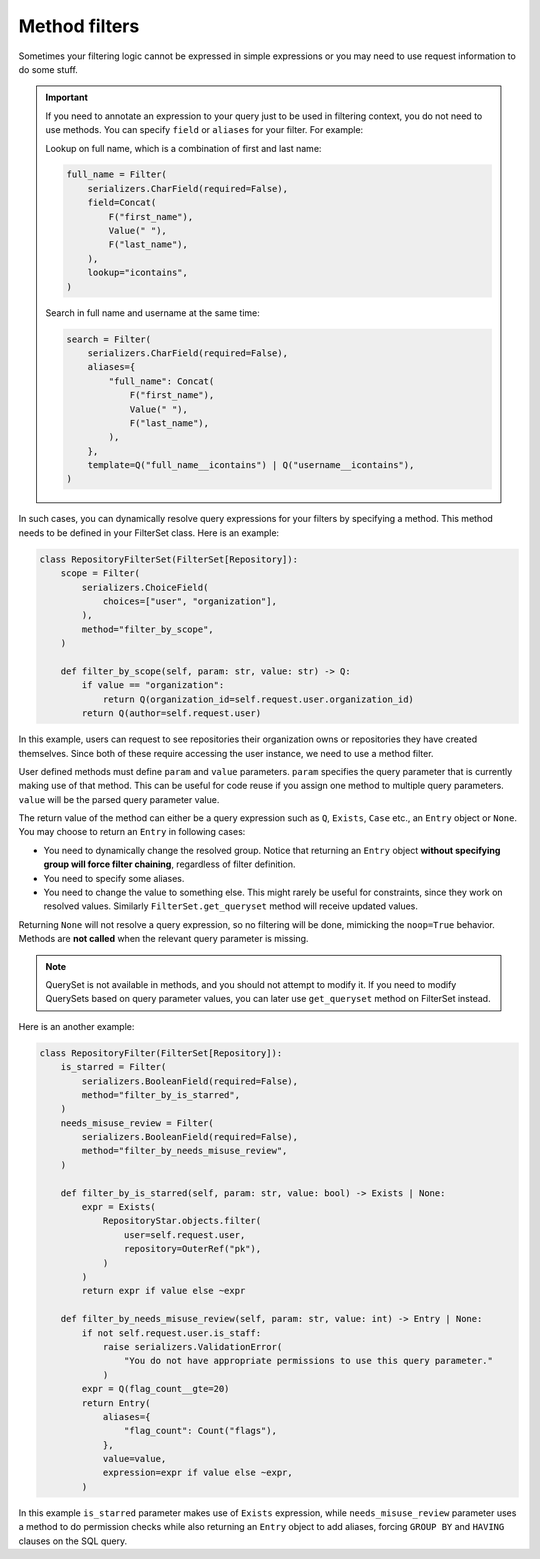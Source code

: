 Method filters
==============

Sometimes your filtering logic cannot be expressed in simple expressions or you
may need to use request information to do some stuff.

.. important::

    If you need to annotate an expression to your query just to be used in
    filtering context, you do not need to use methods. You can specify
    ``field`` or ``aliases`` for your filter. For example:

    Lookup on full name, which is a combination of first and last name:

    .. code-block:: python

        full_name = Filter(
            serializers.CharField(required=False),
            field=Concat(
                F("first_name"),
                Value(" "),
                F("last_name"),
            ),
            lookup="icontains",
        )

    Search in full name and username at the same time:

    .. code-block:: python

        search = Filter(
            serializers.CharField(required=False),
            aliases={
                "full_name": Concat(
                    F("first_name"),
                    Value(" "),
                    F("last_name"),
                ),
            },
            template=Q("full_name__icontains") | Q("username__icontains"),
        )

In such cases, you can dynamically resolve query expressions for your filters
by specifying a method. This method needs to be defined in your FilterSet
class. Here is an example:

.. code-block:: python

    class RepositoryFilterSet(FilterSet[Repository]):
        scope = Filter(
            serializers.ChoiceField(
                choices=["user", "organization"],
            ),
            method="filter_by_scope",
        )

        def filter_by_scope(self, param: str, value: str) -> Q:
            if value == "organization":
                return Q(organization_id=self.request.user.organization_id)
            return Q(author=self.request.user)

In this example, users can request to see repositories their organization owns
or repositories they have created themselves. Since both of these require
accessing the user instance, we need to use a method filter.

User defined methods must define ``param`` and ``value`` parameters. ``param``
specifies the query parameter that is currently making use of that method. This
can be useful for code reuse if you assign one method to multiple query
parameters. ``value`` will be the parsed query parameter value.

The return value of the method can either be a query expression such as ``Q``,
``Exists``, ``Case`` etc., an ``Entry`` object or ``None``. You may choose to
return an ``Entry`` in following cases:

- You need to dynamically change the resolved group. Notice that returning an
  ``Entry`` object **without specifying group will force filter chaining**,
  regardless of filter definition.
- You need to specify some aliases.
- You need to change the value to something else. This might rarely be useful
  for constraints, since they work on resolved values. Similarly
  ``FilterSet.get_queryset`` method will receive updated values.

Returning ``None`` will not resolve a query expression, so no filtering will be
done, mimicking the ``noop=True`` behavior. Methods are **not called** when the
relevant query parameter is missing.

.. note::

    QuerySet is not available in methods, and you should not attempt to modify
    it. If you need to modify QuerySets based on query parameter values, you
    can later use ``get_queryset`` method on FilterSet instead.

Here is an another example:

.. code-block:: python

    class RepositoryFilter(FilterSet[Repository]):
        is_starred = Filter(
            serializers.BooleanField(required=False),
            method="filter_by_is_starred",
        )
        needs_misuse_review = Filter(
            serializers.BooleanField(required=False),
            method="filter_by_needs_misuse_review",
        )

        def filter_by_is_starred(self, param: str, value: bool) -> Exists | None:
            expr = Exists(
                RepositoryStar.objects.filter(
                    user=self.request.user,
                    repository=OuterRef("pk"),
                )
            )
            return expr if value else ~expr

        def filter_by_needs_misuse_review(self, param: str, value: int) -> Entry | None:
            if not self.request.user.is_staff:
                raise serializers.ValidationError(
                    "You do not have appropriate permissions to use this query parameter."
                )
            expr = Q(flag_count__gte=20)
            return Entry(
                aliases={
                    "flag_count": Count("flags"),
                },
                value=value,
                expression=expr if value else ~expr,
            )

In this example ``is_starred`` parameter makes use of ``Exists`` expression,
while ``needs_misuse_review`` parameter uses a method to do permission checks
while also returning an ``Entry`` object to add aliases, forcing ``GROUP BY``
and ``HAVING`` clauses on the SQL query.
